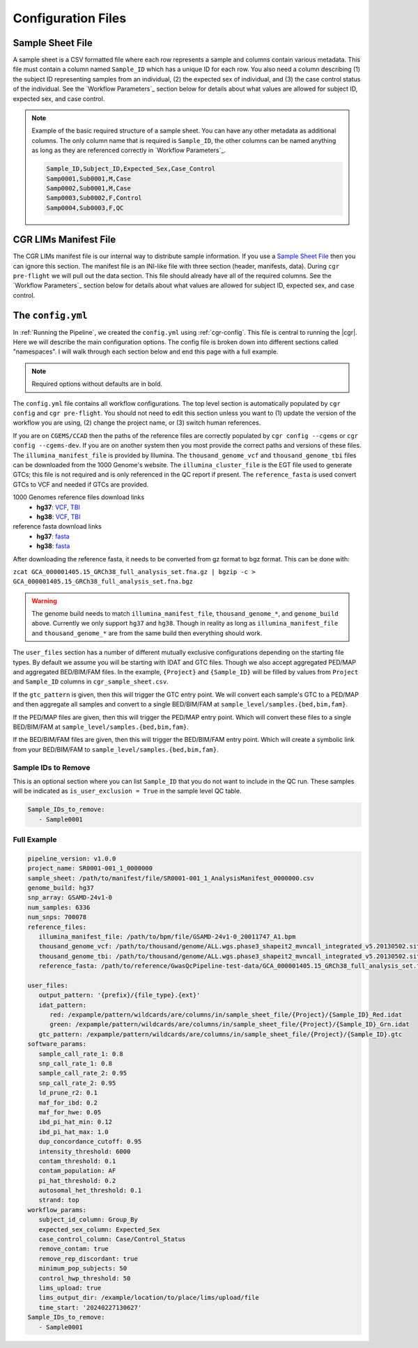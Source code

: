 Configuration Files
===================

.. _sample-sheet:

Sample Sheet File
-----------------

A sample sheet is a CSV formatted file where each row represents a sample and columns contain various metadata.
This file must contain a column named ``Sample_ID`` which has a unique ID for each row.
You also need a column describing (1) the subject ID representing samples from an individual, (2) the expected sex of individual, and (3) the case control status of the individual.
See the `Workflow Parameters`_ section below for details about what values are allowed for subject ID, expected sex, and case control.

.. note::

   Example of the basic required structure of a sample sheet.
   You can have any other metadata as additional columns.
   The only column name that is required is ``Sample_ID``, the other columns can be named anything as long as they are referenced correctly in `Workflow Parameters`_.

   .. code-block::

      Sample_ID,Subject_ID,Expected_Sex,Case_Control
      Samp0001,Sub0001,M,Case
      Samp0002,Sub0001,M,Case
      Samp0003,Sub0002,F,Control
      Samp0004,Sub0003,F,QC

.. _lims:

CGR LIMs Manifest File
----------------------

The CGR LIMs manifest file is our internal way to distribute sample information.
If you use a `Sample Sheet File`_ then you can ignore this section.
The manifest file is an INI-like file with three section (header, manifests, data).
During ``cgr pre-flight`` we will pull out the data section.
This file should already have all of the required columns.
See the `Workflow Parameters`_ section below for details about what values are allowed for subject ID, expected sex, and case control.

.. _config-yaml:

The ``config.yml``
------------------

In :ref:`Running the Pipeline`, we created the ``config.yml`` using :ref:`cgr-config`.
This file is central to running the |cgr|.
Here we will describe the main configuration options.
The config file is broken down into different sections called "namespaces".
I will walk through each section below and end this page with a full example.

.. note::
   Required options without defaults are in bold.

.. pydantic:: cgr_gwas_qc.models.config.Config

The ``config.yml`` file contains all workflow configurations.
The top level section is automatically populated by ``cgr config`` and ``cgr pre-flight``.
You should not need to edit this section unless you want to
(1) update the version of the workflow you are using, (2) change the project name, or (3) switch human references.

.. pydantic:: cgr_gwas_qc.models.config.reference_files.ReferenceFiles

If you are on ``CGEMS/CCAD`` then the paths of the reference files are correctly populated by ``cgr config --cgems`` or ``cgr config --cgems-dev``.
If you are on another system then you most provide the correct paths and versions of these files.
The ``illumina_manifest_file`` is provided by Illumina.
The ``thousand_genome_vcf`` and ``thousand_genome_tbi`` files can be downloaded from the 1000 Genome's website.
The ``illumina_cluster_file`` is the EGT file used to generate GTCs; this file is not required and is only referenced in the QC report if present.
The ``reference_fasta`` is used convert GTCs to VCF and needed if GTCs are provided. 

1000 Genomes reference files download links
   * **hg37**: `VCF <http://ftp.1000genomes.ebi.ac.uk/vol1/ftp/release/20130502/ALL.wgs.phase3_shapeit2_mvncall_integrated_v5b.20130502.sites.vcf.gz>`__,
     `TBI <http://ftp.1000genomes.ebi.ac.uk/vol1/ftp/release/20130502/ALL.wgs.phase3_shapeit2_mvncall_integrated_v5b.20130502.sites.vcf.gz.tbi>`__

   * **hg38**: `VCF <http://ftp.1000genomes.ebi.ac.uk/vol1/ftp/data_collections/1000_genomes_project/release/20181203_biallelic_SNV/ALL.wgs.shapeit2_integrated_v1a.GRCh38.20181129.sites.vcf.gz>`__,
     `TBI <http://ftp.1000genomes.ebi.ac.uk/vol1/ftp/data_collections/1000_genomes_project/release/20181203_biallelic_SNV/ALL.wgs.shapeit2_integrated_v1a.GRCh38.20181129.sites.vcf.gz.tbi>`__

reference fasta download links
   * **hg37**: `fasta <https://ftp.ncbi.nlm.nih.gov/genomes/all/GCF/000/001/405/GCF_000001405.25_GRCh37.p13/GRCh37_seqs_for_alignment_pipelines/GCA_000001405.14_GRCh37.p13_full_analysis_set.fna.gz>`__

   * **hg38**: `fasta <https://ftp.ncbi.nlm.nih.gov/genomes/all/GCF/000/001/405/GCF_000001405.26_GRCh38/GRCh38_major_release_seqs_for_alignment_pipelines/GCA_000001405.15_GRCh38_full_analysis_set.fna.gz>`__

After downloading the reference fasta, it needs to be converted from gz format to bgz format. This can be done with:

``zcat GCA_000001405.15_GRCh38_full_analysis_set.fna.gz | bgzip -c > GCA_000001405.15_GRCh38_full_analysis_set.fna.bgz``

.. warning::

   The genome build needs to match ``illumina_manifest_file``, ``thousand_genome_*``, and ``genome_build`` above.
   Currently we only support ``hg37`` and ``hg38``.
   Though in reality as long as ``illumina_manifest_file`` and ``thousand_genome_*`` are from the same build then everything should work.

.. pydantic:: cgr_gwas_qc.models.config.user_files.UserFiles

The ``user_files`` section has a number of different mutually exclusive configurations depending on the starting file types.
By default we assume you will be starting with IDAT and GTC files.
Though we also accept aggregated PED/MAP and aggregated BED/BIM/FAM files.
In the example, ``{Project}`` and ``{Sample_ID}`` will be filled by values from ``Project`` and ``Sample_ID`` columns in ``cgr_sample_sheet.csv``.

If the ``gtc_pattern`` is given, then this will trigger the GTC entry point.
We will convert each sample's GTC to a PED/MAP and then aggregate all samples and convert to a single BED/BIM/FAM at ``sample_level/samples.{bed,bim,fam}``.

If the PED/MAP files are given, then this will trigger the PED/MAP entry point.
Which will convert these files to a single BED/BIM/FAM at ``sample_level/samples.{bed,bim,fam}``.

If the BED/BIM/FAM files are given, then this will trigger the BED/BIM/FAM entry point.
Which will create a symbolic link from your BED/BIM/FAM to ``sample_level/samples.{bed,bim,fam}``.

.. pydantic:: cgr_gwas_qc.models.config.software_params.SoftwareParams

.. pydantic:: cgr_gwas_qc.models.config.workflow_params.WorkflowParams


Sample IDs to Remove
^^^^^^^^^^^^^^^^^^^^

This is an optional section where you can list ``Sample_ID`` that you do not want to include in the QC run.
These samples will be indicated as ``is_user_exclusion = True`` in the sample level QC table.

.. code-block:: yaml

   Sample_IDs_to_remove:
      - Sample0001

Full Example
^^^^^^^^^^^^

.. code-block:: yaml

   pipeline_version: v1.0.0
   project_name: SR0001-001_1_0000000
   sample_sheet: /path/to/manifest/file/SR0001-001_1_AnalysisManifest_0000000.csv
   genome_build: hg37
   snp_array: GSAMD-24v1-0
   num_samples: 6336
   num_snps: 700078
   reference_files:
      illumina_manifest_file: /path/to/bpm/file/GSAMD-24v1-0_20011747_A1.bpm
      thousand_genome_vcf: /path/to/thousand/genome/ALL.wgs.phase3_shapeit2_mvncall_integrated_v5.20130502.sites.vcf.gz
      thousand_genome_tbi: /path/to/thousand/genome/ALL.wgs.phase3_shapeit2_mvncall_integrated_v5.20130502.sites.vcf.gz.tbi
      reference_fasta: /path/to/reference/GwasQcPipeline-test-data/GCA_000001405.15_GRCh38_full_analysis_set.fna.bgz

   user_files:
      output_pattern: '{prefix}/{file_type}.{ext}'
      idat_pattern:
         red: /expample/pattern/wildcards/are/columns/in/sample_sheet_file/{Project}/{Sample_ID}_Red.idat
         green: /expample/pattern/wildcards/are/columns/in/sample_sheet_file/{Project}/{Sample_ID}_Grn.idat
      gtc_pattern: /expample/pattern/wildcards/are/columns/in/sample_sheet_file/{Project}/{Sample_ID}.gtc
   software_params:
      sample_call_rate_1: 0.8
      snp_call_rate_1: 0.8
      sample_call_rate_2: 0.95
      snp_call_rate_2: 0.95
      ld_prune_r2: 0.1
      maf_for_ibd: 0.2
      maf_for_hwe: 0.05
      ibd_pi_hat_min: 0.12
      ibd_pi_hat_max: 1.0
      dup_concordance_cutoff: 0.95
      intensity_threshold: 6000
      contam_threshold: 0.1
      contam_population: AF
      pi_hat_threshold: 0.2
      autosomal_het_threshold: 0.1
      strand: top
   workflow_params:
      subject_id_column: Group_By
      expected_sex_column: Expected_Sex
      case_control_column: Case/Control_Status
      remove_contam: true
      remove_rep_discordant: true
      minimum_pop_subjects: 50
      control_hwp_threshold: 50
      lims_upload: true
      lims_output_dir: /example/location/to/place/lims/upload/file
      time_start: '20240227130627'
   Sample_IDs_to_remove:
      - Sample0001
